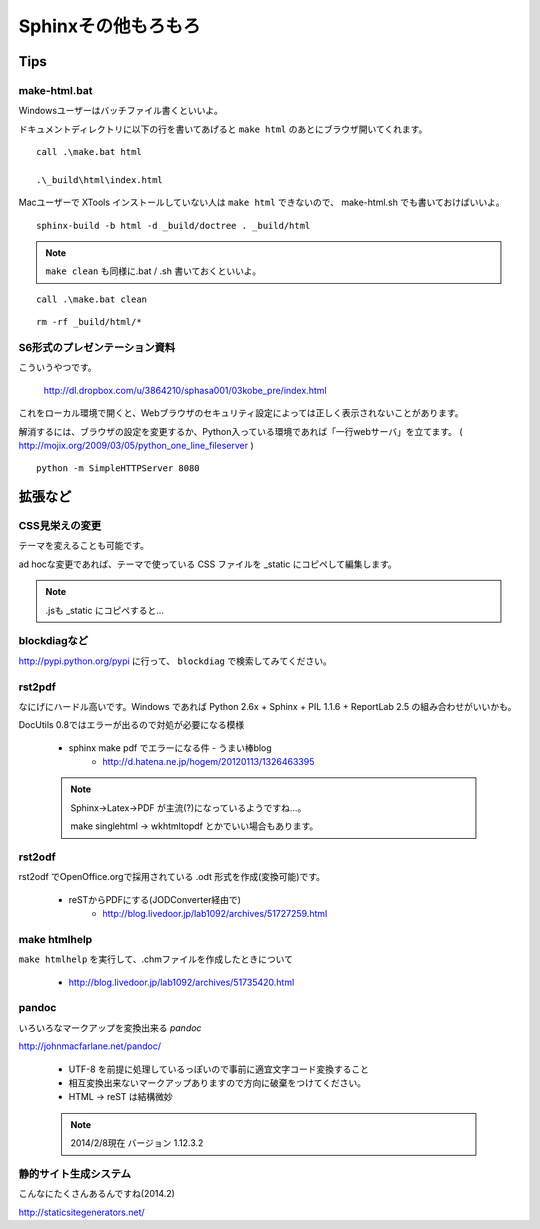 ﻿.. _label-part2:

====================================
Sphinxその他もろもろ
====================================

Tips
====

make-html.bat
-------------

Windowsユーザーはバッチファイル書くといいよ。

ドキュメントディレクトリに以下の行を書いてあげると ``make html`` のあとにブラウザ開いてくれます。

::

   call .\make.bat html

   .\_build\html\index.html


Macユーザーで XTools インストールしていない人は ``make html`` できないので、 make-html.sh でも書いておけばいいよ。

:: 
   
   sphinx-build -b html -d _build/doctree . _build/html

.. note::

   ``make clean`` も同様に.bat / .sh 書いておくといいよ。

::

   call .\make.bat clean


::

   rm -rf _build/html/*



S6形式のプレゼンテーション資料
-------------------------------

こういうやつです。

   http://dl.dropbox.com/u/3864210/sphasa001/03kobe_pre/index.html

これをローカル環境で開くと、Webブラウザのセキュリティ設定によっては正しく表示されないことがあります。

解消するには、ブラウザの設定を変更するか、Python入っている環境であれば「一行webサーバ」を立てます。
( http://mojix.org/2009/03/05/python_one_line_fileserver )

::

   python -m SimpleHTTPServer 8080 


拡張など
========


CSS見栄えの変更
---------------

テーマを変えることも可能です。

ad hocな変更であれば、テーマで使っている CSS ファイルを _static にコピペして編集します。

.. note::

   .jsも _static にコピペすると…


blockdiagなど
-------------

http://pypi.python.org/pypi に行って、 ``blockdiag`` で検索してみてください。



rst2pdf
-------------

なにげにハードル高いです。Windows であれば Python 2.6x + Sphinx + PIL 1.1.6 + ReportLab 2.5 の組み合わせがいいかも。

DocUtils 0.8ではエラーが出るので対処が必要になる模様

   * sphinx make pdf でエラーになる件 - うまい棒blog
      * http://d.hatena.ne.jp/hogem/20120113/1326463395

   .. note::

      Sphinx→Latex→PDF が主流(?)になっているようですね…。
      
      make singlehtml → wkhtmltopdf とかでいい場合もあります。


rst2odf
-------------

rst2odf でOpenOffice.orgで採用されている .odt 形式を作成(変換可能)です。

   * reSTからPDFにする(JODConverter経由で)
      * http://blog.livedoor.jp/lab1092/archives/51727259.html

make htmlhelp
--------------

``make htmlhelp`` を実行して、.chmファイルを作成したときについて

   * http://blog.livedoor.jp/lab1092/archives/51735420.html

pandoc
-------

いろいろなマークアップを変換出来る *pandoc*

http://johnmacfarlane.net/pandoc/

   * UTF-8 を前提に処理しているっぽいので事前に適宜文字コード変換すること
   * 相互変換出来ないマークアップありますので方向に破棄をつけてください。
   * HTML -> reST は結構微妙
   

   .. note::

      2014/2/8現在 バージョン 1.12.3.2


静的サイト生成システム
-----------------------

こんなにたくさんあるんですね(2014.2)

http://staticsitegenerators.net/